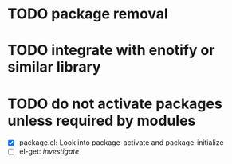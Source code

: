 
* TODO package removal
* TODO integrate with enotify or similar library 
* TODO do not activate packages unless required by modules
  - [X] package.el: Look into package-activate and package-initialize
  - [ ] el-get: /investigate/

